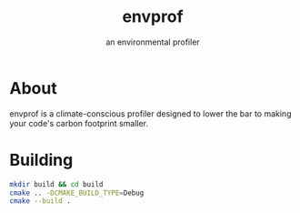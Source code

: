 #+TITLE: envprof
#+SUBTITLE: an environmental profiler

* About
envprof is a climate-conscious profiler designed to lower the bar to making your code's carbon footprint smaller. 

* Building
#+BEGIN_SRC sh
  mkdir build && cd build
  cmake .. -DCMAKE_BUILD_TYPE=Debug
  cmake --build .
#+END_SRC

